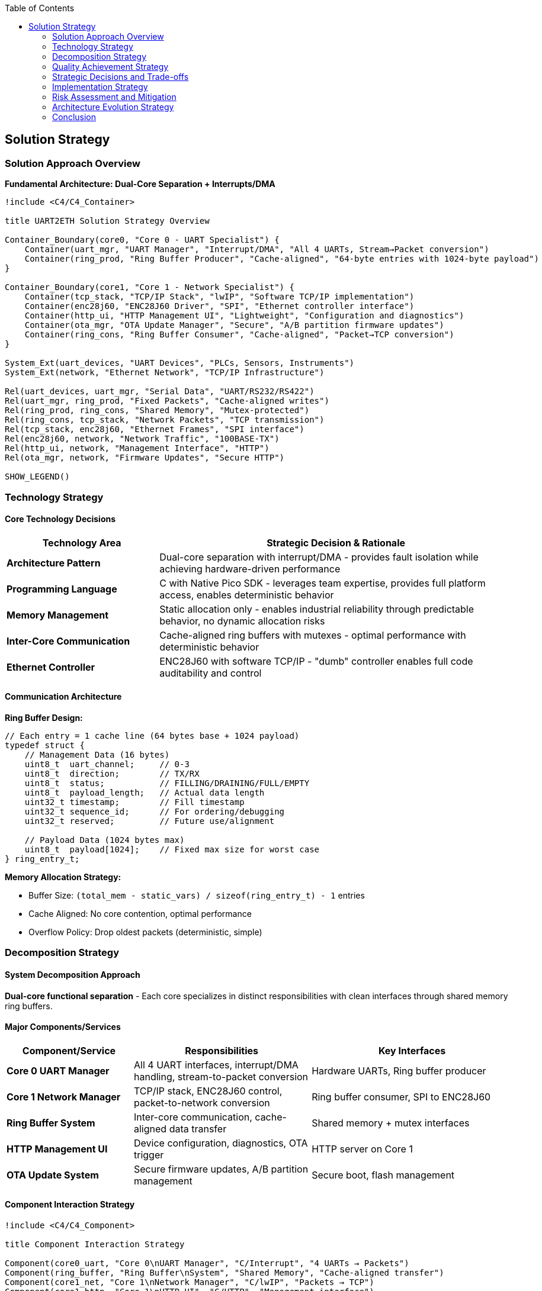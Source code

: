 :jbake-title: Solution Strategy
:jbake-type: page_toc
:jbake-status: published
:jbake-menu: arc42
:jbake-order: 4
:filename: /chapters/04_solution_strategy.adoc
ifndef::imagesdir[:imagesdir: ../../images]

:toc:



[[section-solution-strategy]]
== Solution Strategy


ifdef::arc42help[]

endif::arc42help[]

=== Solution Approach Overview

*Fundamental Architecture: Dual-Core Separation + Interrupts/DMA*

[plantuml, solution-strategy-overview, svg]
----
!include <C4/C4_Container>

title UART2ETH Solution Strategy Overview

Container_Boundary(core0, "Core 0 - UART Specialist") {
    Container(uart_mgr, "UART Manager", "Interrupt/DMA", "All 4 UARTs, Stream→Packet conversion")
    Container(ring_prod, "Ring Buffer Producer", "Cache-aligned", "64-byte entries with 1024-byte payload")
}

Container_Boundary(core1, "Core 1 - Network Specialist") {
    Container(tcp_stack, "TCP/IP Stack", "lwIP", "Software TCP/IP implementation")
    Container(enc28j60, "ENC28J60 Driver", "SPI", "Ethernet controller interface")
    Container(http_ui, "HTTP Management UI", "Lightweight", "Configuration and diagnostics")
    Container(ota_mgr, "OTA Update Manager", "Secure", "A/B partition firmware updates")
    Container(ring_cons, "Ring Buffer Consumer", "Cache-aligned", "Packet→TCP conversion")
}

System_Ext(uart_devices, "UART Devices", "PLCs, Sensors, Instruments")
System_Ext(network, "Ethernet Network", "TCP/IP Infrastructure")

Rel(uart_devices, uart_mgr, "Serial Data", "UART/RS232/RS422")
Rel(uart_mgr, ring_prod, "Fixed Packets", "Cache-aligned writes")
Rel(ring_prod, ring_cons, "Shared Memory", "Mutex-protected")
Rel(ring_cons, tcp_stack, "Network Packets", "TCP transmission")
Rel(tcp_stack, enc28j60, "Ethernet Frames", "SPI interface")
Rel(enc28j60, network, "Network Traffic", "100BASE-TX")
Rel(http_ui, network, "Management Interface", "HTTP")
Rel(ota_mgr, network, "Firmware Updates", "Secure HTTP")

SHOW_LEGEND()
----

=== Technology Strategy

==== Core Technology Decisions

[options="header",cols="30,70"]
|===
| Technology Area | Strategic Decision & Rationale

| *Architecture Pattern*
| Dual-core separation with interrupt/DMA - provides fault isolation while achieving hardware-driven performance

| *Programming Language*
| C with Native Pico SDK - leverages team expertise, provides full platform access, enables deterministic behavior

| *Memory Management*
| Static allocation only - enables industrial reliability through predictable behavior, no dynamic allocation risks

| *Inter-Core Communication*
| Cache-aligned ring buffers with mutexes - optimal performance with deterministic behavior

| *Ethernet Controller*
| ENC28J60 with software TCP/IP - "dumb" controller enables full code auditability and control
|===

==== Communication Architecture

*Ring Buffer Design:*

[source,c]
----
// Each entry = 1 cache line (64 bytes base + 1024 payload)
typedef struct {
    // Management Data (16 bytes)
    uint8_t  uart_channel;     // 0-3
    uint8_t  direction;        // TX/RX  
    uint8_t  status;           // FILLING/DRAINING/FULL/EMPTY
    uint8_t  payload_length;   // Actual data length
    uint32_t timestamp;        // Fill timestamp
    uint32_t sequence_id;      // For ordering/debugging
    uint32_t reserved;         // Future use/alignment
    
    // Payload Data (1024 bytes max)
    uint8_t  payload[1024];    // Fixed max size for worst case
} ring_entry_t;
----

*Memory Allocation Strategy:*

* Buffer Size: `(total_mem - static_vars) / sizeof(ring_entry_t) - 1` entries
* Cache Aligned: No core contention, optimal performance
* Overflow Policy: Drop oldest packets (deterministic, simple)

=== Decomposition Strategy

==== System Decomposition Approach

*Dual-core functional separation* - Each core specializes in distinct responsibilities with clean interfaces through shared memory ring buffers.

==== Major Components/Services

[options="header",cols="25,35,40"]
|===
| Component/Service | Responsibilities | Key Interfaces

| *Core 0 UART Manager*
| All 4 UART interfaces, interrupt/DMA handling, stream-to-packet conversion
| Hardware UARTs, Ring buffer producer

| *Core 1 Network Manager*
| TCP/IP stack, ENC28J60 control, packet-to-network conversion
| Ring buffer consumer, SPI to ENC28J60

| *Ring Buffer System*
| Inter-core communication, cache-aligned data transfer
| Shared memory + mutex interfaces

| *HTTP Management UI*
| Device configuration, diagnostics, OTA trigger
| HTTP server on Core 1

| *OTA Update System*
| Secure firmware updates, A/B partition management
| Secure boot, flash management
|===

==== Component Interaction Strategy

[plantuml, component-interaction, svg]
----
!include <C4/C4_Component>

title Component Interaction Strategy

Component(core0_uart, "Core 0\nUART Manager", "C/Interrupt", "4 UARTs → Packets")
Component(ring_buffer, "Ring Buffer\nSystem", "Shared Memory", "Cache-aligned transfer")
Component(core1_net, "Core 1\nNetwork Manager", "C/lwIP", "Packets → TCP")
Component(core1_http, "Core 1\nHTTP UI", "C/HTTP", "Management interface")
Component(core1_ota, "Core 1\nOTA Manager", "C/Secure", "Firmware updates")

Rel(core0_uart, ring_buffer, "produces", "Cache-aligned writes")
Rel(ring_buffer, core1_net, "consumes", "TCP transmission")
Rel(core1_http, core1_net, "shares Core 1", "Lower priority")
Rel(core1_ota, core1_net, "shares Core 1", "Secure updates")

note right of ring_buffer : Drop-oldest overflow\nDeterministic behavior
note right of core1_net : Priority: UART bridges > HTTP UI
----

*Interaction Principles:*

* Core 0 → Ring Buffer: UART streams converted to fixed-size packets, cache-aligned writes
* Ring Buffer → Core 1: Packet consumption for TCP transmission
* Overflow Policy: Drop oldest packets (deterministic, simple)
* Priority: UART processing takes priority over HTTP UI

=== Quality Achievement Strategy

==== Quality Goal Implementation

[options="header",cols="20,40,40"]
|===
| Quality Goal | Architectural Mechanisms | Validation Approach

| *Reliability*
| Core separation, static allocation, deterministic behavior, drop-oldest overflow
| Extended operation testing, fault injection, environmental testing

| *Compatibility*
| Protocol-agnostic packet handling, configurable UART parameters
| Testing with diverse industrial protocols, auto-negotiation validation

| *Performance*
| Interrupt/DMA driven I/O, cache-aligned buffers, hardware-optimized data paths
| Sustained 500kBaud testing, latency measurements, stress testing
|===

==== Cross-Cutting Concerns Strategy

[options="header",cols="30,70"]
|===
| Cross-Cutting Concern | Implementation Strategy

| *Error Handling*
| Graceful degradation, fault isolation between cores, deterministic error responses

| *Memory Management*
| Static allocation only, pre-calculated buffer sizes, cache-aligned data structures

| *Security*
| Secure OTA updates, A/B partitioning, auditable code paths

| *Testing*
| Host-based testing with abstracted semaphores, hardware-in-the-loop validation
|===

=== Strategic Decisions and Trade-offs

==== Major Architectural Decisions

[options="header",cols="30,35,35"]
|===
| Decision | Rationale | Trade-offs

| *Dual-Core Separation*
| Fault isolation + performance, leverages RP2350 capabilities
| Increased complexity vs single-core simplicity

| *Fixed 1024-byte Packets*
| Deterministic behavior, handles worst-case scenarios
| 96% memory waste (avg 40 bytes vs 1024 max) accepted for simplicity

| *Drop-Oldest Overflow*
| Deterministic, reliable behavior under overload
| Data loss vs flow control complexity

| *Cache-Aligned Buffers*
| Optimal inter-core performance
| Memory overhead vs efficiency
|===

==== Key Trade-off: Fixed Packet Size Inefficiency

*The Challenge:*

* Realistic scenario: Max=1024 bytes, Average=40 bytes → 96% memory waste
* Risk: Significant resource inefficiency in typical use cases

*Mitigation Rationale:*

* Sub-5ms latency requirement limits buffering depth anyway (~2-3 packets maximum)
* Total waste limited: 4 UARTs × 3 packets × 1024 bytes = ~12KB (acceptable in 520KB system)
* Implementation simplicity enables reliable delivery

*Future Optimization Path:*

Protocol-aware multi-pool approach documented for later enhancement:

* Small Pool: 64-byte entries (for ≤40 byte packets)
* Medium Pool: 256-byte entries (for 41-200 byte packets)  
* Large Pool: 1024-byte entries (for 201-1024 byte packets)

==== Alternative Approaches Considered

[options="header",cols="25,50,25"]
|===
| Alternative | Why Not Selected | Key Insight

| *Single-Core Design*
| Cannot achieve 4-UART + network performance simultaneously
| Core separation essential for real-time requirements

| *Dynamic Memory Allocation*
| Conflicts with industrial reliability requirements
| Static allocation mandatory for predictable behavior

| *W5500 Ethernet Controller*
| Hardware TCP/IP stack not auditable, conflicts with compliance goals
| "Dumb" controller enables full code control
|===

=== Implementation Strategy

==== Development Approach

[options="header",cols="30,70"]
|===
| Implementation Aspect | Strategy

| *Development Methodology*
| Test-driven development with host-based testing using abstracted semaphores

| *Testing Strategy*
| Host simulation with pthread/threads, then hardware validation

| *Risk Mitigation*
| Single UART + single TCP proof-of-concept first

| *Platform Abstraction*
| Abstract semaphores/mutexes for host testing: `platform_mutex_t`, `platform_semaphore_t`
|===

==== Implementation Phases

[plantuml, implementation-phases, svg]
----
@startgantt
title Implementation Roadmap

-- Phase 1: Proof of Concept --
[Single UART + TCP] requires 3 days
then [Mock Ring Buffer] requires 1 day  
then [Host-based Testing] requires 1 day

-- Phase 2: Full System --
then [All 4 UARTs] requires 2 days
then [Complete Ring Buffer] requires 2 days
then [HTTP Management UI] requires 3 days

-- Phase 3: Advanced Features --
then [Secure OTA] requires 2 days
then [A/B Updates] requires 2 days
then [Industrial Hardening] requires 2 days

@endgantt
----

*Phase 1: Proof of Concept*

* Single UART + Single TCP socket
* Mock ring buffer with abstracted semaphores
* Host-based testing with thread simulation
* Validate core architecture concepts

*Phase 2: Full System Implementation*

* All 4 UARTs on Core 0
* Complete ring buffer system
* Full TCP/IP integration on Core 1
* HTTP management UI

*Phase 3: Advanced Features*

* Secure OTA implementation
* A/B update mechanism
* Industrial hardening and optimization

==== Validation and Success Metrics

[options="header",cols="25,35,40"]
|===
| Milestone | Success Criteria | Validation Method

| *Ring Buffer Validation*
| Concurrent producer/consumer without data corruption
| Host-based stress testing

| *Performance Achievement*
| 500kBaud sustained, <5ms latency
| Hardware-in-the-loop measurement

| *Reliability Demonstration*
| 24+ hour continuous operation
| Extended testing under load
|===

=== Risk Assessment and Mitigation

==== Strategic Risks

[options="header",cols="30,25,45"]
|===
| Risk | Probability/Impact | Mitigation Strategy

| *Fixed Packet Size Inefficiency*
| High/Medium
| Document multi-pool optimization path, validate memory usage early

| *Inter-Core Communication Complexity*
| Medium/High
| Prove with host-based testing first, extensive validation

| *Performance Under Load*
| Medium/High
| Early prototyping, stress testing, hardware validation
|===

=== Architecture Evolution Strategy

==== Future Optimization Path

*Protocol-Aware Enhancements:*

* Multi-pool buffer management for memory efficiency
* Protocol-specific packet sizing based on message type analysis
* Dynamic buffer allocation per UART based on usage patterns

*Security and Compliance Evolution:*

* Enhanced security features for evolving compliance requirements
* Extended audit trail capabilities
* Additional cryptographic features as regulations develop

*Performance Optimizations:*

* Fine-tuned based on real-world deployment data
* Protocol filter optimizations
* Network stack performance improvements

==== Success Factors

*Critical Dependencies:*

* Early validation of ring buffer architecture with host-based testing
* Incremental implementation starting with single UART proof-of-concept
* Comprehensive testing at each phase before proceeding

*Key Assumptions:*

* RP2350 dual-core performance meets concurrent processing requirements
* Cache-aligned ring buffers provide sufficient inter-core bandwidth
* Static memory allocation provides adequate resource management

*Monitoring and Adaptation:*

* Continuous validation of memory efficiency in real deployments
* Performance monitoring under various industrial load scenarios
* Regular assessment of compliance requirement evolution

=== Conclusion

This solution strategy establishes UART2ETH as an **"unbreakable foundation with field-updateable capability"** through:

*Core Architectural Principles:*

* Reliability-first dual-core separation
* Static allocation for predictable behavior
* Hardware-driven performance with software control
* Protocol-agnostic flexibility

*Strategic Advantages:*

* Fault isolation enables industrial reliability
* Deterministic behavior supports real-time requirements
* Full code auditability meets compliance needs
* Incremental implementation reduces development risk

*Success Enablers:*

* TDD approach with host-based validation
* Clear module boundaries for team development
* Documented optimization paths for future enhancement
* Strong foundation for scaling and feature evolution

The strategy balances immediate reliability requirements with long-term flexibility, ensuring UART2ETH can serve as a robust industrial networking solution while maintaining the ability to evolve with changing requirements and regulations.


